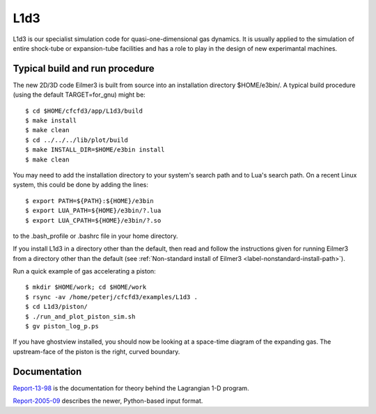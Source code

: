 L1d3
====

L1d3 is our specialist simulation code for quasi-one-dimensional gas dynamics.
It is usually applied to the simulation of entire shock-tube or expansion-tube
facilities and has a role to play in the design of new experimantal machines.

Typical build and run procedure
-------------------------------
The new 2D/3D code Eilmer3 is built from source into an installation directory $HOME/e3bin/.  
A typical build procedure (using the default TARGET=for_gnu) might be::

  $ cd $HOME/cfcfd3/app/L1d3/build
  $ make install
  $ make clean
  $ cd ../../../lib/plot/build
  $ make INSTALL_DIR=$HOME/e3bin install
  $ make clean

You may need to add the installation directory to your system's 
search path and to Lua's search path.
On a recent Linux system, this could be done by adding the lines::

  $ export PATH=${PATH}:${HOME}/e3bin
  $ export LUA_PATH=${HOME}/e3bin/?.lua
  $ export LUA_CPATH=${HOME}/e3bin/?.so

to the .bash_profile or .bashrc file in your home directory.

If you install L1d3 in a directory other than the default,
then read and follow the instructions given for
running Eilmer3 from a directory other than the default
(see :ref:`Non-standard install of Eilmer3 <label-nonstandard-install-path>`).

Run a quick example of gas accelerating a piston::

  $ mkdir $HOME/work; cd $HOME/work
  $ rsync -av /home/peterj/cfcfd3/examples/L1d3 .
  $ cd L1d3/piston/
  $ ./run_and_plot_piston_sim.sh
  $ gv piston_log_p.ps

If you have ghostview installed, you should now be looking at 
a space-time diagram of the expanding gas.  
The upstream-face of the piston is the right, curved boundary.
 

Documentation
-------------
Report-13-98_ is the documentation for theory behind the Lagrangian 1-D program. 

.. _Report-13-98: ./pdf/l1d_98.pdf

Report-2005-09_ describes the newer, Python-based input format.

.. _Report-2005-09: ./pdf/l_script.pdf

